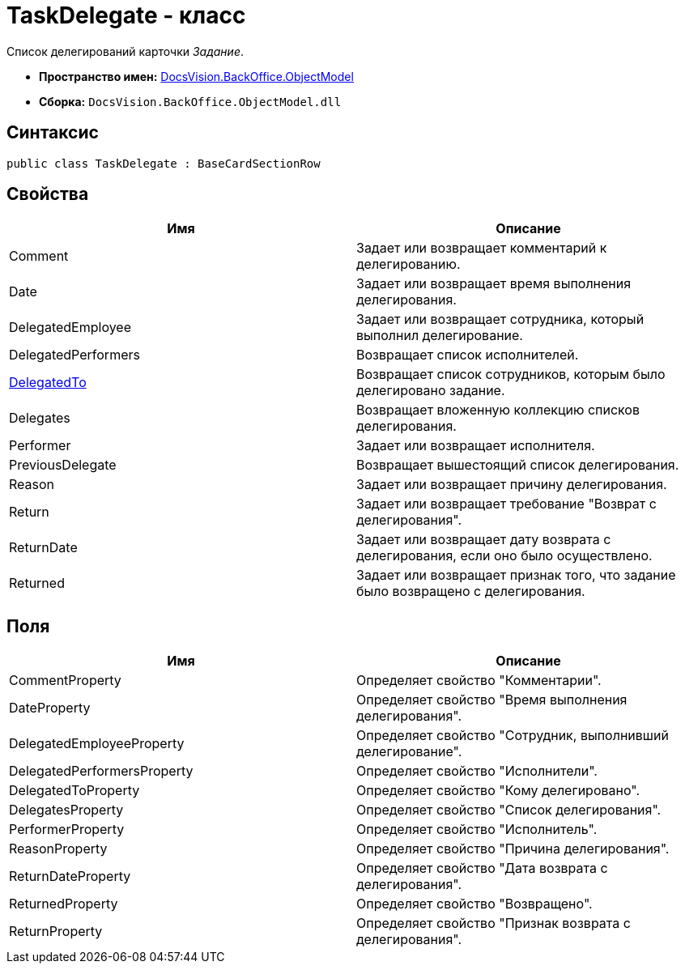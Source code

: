 = TaskDelegate - класс

Список делегирований карточки _Задание_.

* *Пространство имен:* xref:api/DocsVision/Platform/ObjectModel/ObjectModel_NS.adoc[DocsVision.BackOffice.ObjectModel]
* *Сборка:* `DocsVision.BackOffice.ObjectModel.dll`

== Синтаксис

[source,csharp]
----
public class TaskDelegate : BaseCardSectionRow
----

== Свойства

[cols=",",options="header"]
|===
|Имя |Описание
|Comment |Задает или возвращает комментарий к делегированию.
|Date |Задает или возвращает время выполнения делегирования.
|DelegatedEmployee |Задает или возвращает сотрудника, который выполнил делегирование.
|DelegatedPerformers |Возвращает список исполнителей.
|xref:api/DocsVision/BackOffice/ObjectModel/TaskDelegate.DelegatedTo_PR.adoc[DelegatedTo] |Возвращает список сотрудников, которым было делегировано задание.
|Delegates |Возвращает вложенную коллекцию списков делегирования.
|Performer |Задает или возвращает исполнителя.
|PreviousDelegate |Возвращает вышестоящий список делегирования.
|Reason |Задает или возвращает причину делегирования.
|Return |Задает или возвращает требование "Возврат с делегирования".
|ReturnDate |Задает или возвращает дату возврата с делегирования, если оно было осуществлено.
|Returned |Задает или возвращает признак того, что задание было возвращено с делегирования.
|===

== Поля

[cols=",",options="header"]
|===
|Имя |Описание
|CommentProperty |Определяет свойство "Комментарии".
|DateProperty |Определяет свойство "Время выполнения делегирования".
|DelegatedEmployeeProperty |Определяет свойство "Сотрудник, выполнивший делегирование".
|DelegatedPerformersProperty |Определяет свойство "Исполнители".
|DelegatedToProperty |Определяет свойство "Кому делегировано".
|DelegatesProperty |Определяет свойство "Список делегирования".
|PerformerProperty |Определяет свойство "Исполнитель".
|ReasonProperty |Определяет свойство "Причина делегирования".
|ReturnDateProperty |Определяет свойство "Дата возврата с делегирования".
|ReturnedProperty |Определяет свойство "Возвращено".
|ReturnProperty |Определяет свойство "Признак возврата с делегирования".
|===
